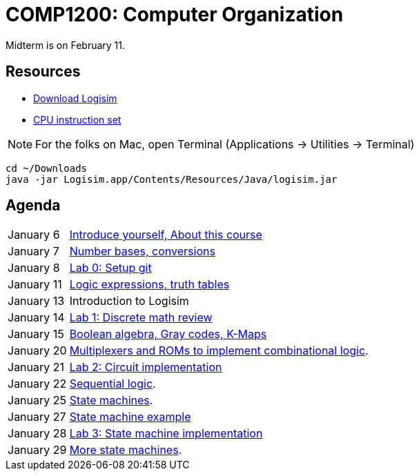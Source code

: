 = COMP1200: Computer Organization

Midterm is on February 11.

== Resources

* http://sourceforge.net/projects/circuit/files/latest/download[Download Logisim]
* https://github.com/lawrancej/COMP1200-2016/blob/master/Circuits/cpu-16bit-isa.adoc[CPU instruction set]

NOTE: For the folks on Mac, open Terminal (Applications -> Utilities -> Terminal)

----
cd ~/Downloads
java -jar Logisim.app/Contents/Resources/Java/logisim.jar
----

== Agenda

[horizontal]
January 6:: https://github.com/lawrancej/COMP1200-2016/blob/master/Lectures/[Introduce yourself, About this course]
January 7:: https://github.com/lawrancej/COMP1200-2016/blob/master/Lectures/[Number bases, conversions]
January 8:: https://github.com/lawrancej/COMP1200-2016/blob/master/Git.adoc[Lab 0: Setup git]
January 11:: https://github.com/lawrancej/COMP1200-2016/blob/master/Lectures/[Logic expressions, truth tables]
January 13:: Introduction to Logisim
January 14:: https://github.com/lawrancej/COMP1200-2016/blob/master/Labs/[Lab 1: Discrete math review]
January 15:: https://github.com/lawrancej/COMP1200-2016/blob/master/Lectures/[Boolean algebra, Gray codes, K-Maps]
January 20:: https://github.com/lawrancej/COMP1200-2016/blob/master/Lectures/[Multiplexers and ROMs to implement combinational logic].
January 21:: https://github.com/lawrancej/COMP1200-2016/blob/master/Labs/[Lab 2: Circuit implementation]
January 22:: https://github.com/lawrancej/COMP1200-2016/blob/master/Lectures/[Sequential logic].
January 25:: https://github.com/lawrancej/COMP1200-2016/blob/master/Lectures/[State machines].
January 27:: https://github.com/lawrancej/COMP1200-2016/blob/master/Lectures/[State machine example]
January 28:: https://github.com/lawrancej/COMP1200-2016/blob/master/Labs/[Lab 3: State machine implementation]
January 29:: https://github.com/lawrancej/COMP1200-2016/blob/master/Lectures/[More state machines].
